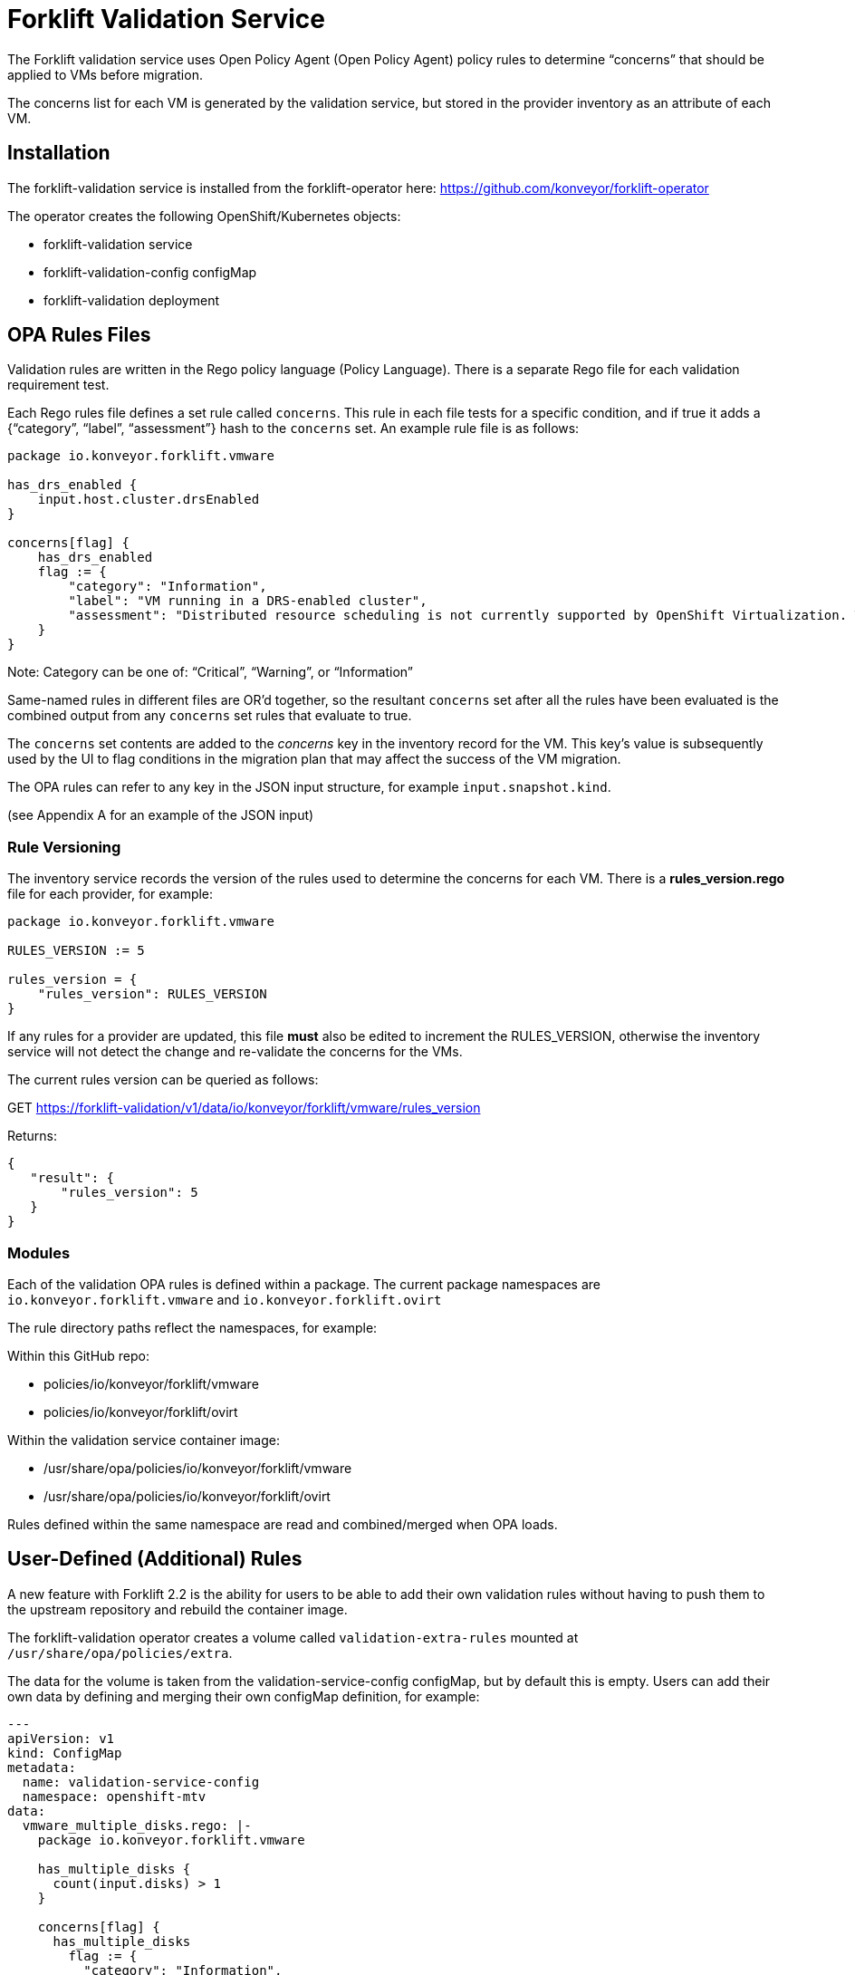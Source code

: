 = Forklift Validation Service


The Forklift validation service uses Open Policy Agent (Open Policy Agent) policy rules to determine “concerns” that should be applied to VMs before migration.

The concerns list for each VM is generated by the validation service, but stored in the provider inventory as an attribute of each VM.

== Installation

The forklift-validation service is installed from the forklift-operator here: https://github.com/konveyor/forklift-operator

The operator creates the following OpenShift/Kubernetes objects:

* forklift-validation service
* forklift-validation-config configMap
* forklift-validation deployment

== OPA Rules Files
Validation rules are written in the Rego policy language (Policy Language). There is a separate Rego file for each validation requirement test. 

Each Rego rules file defines a set rule called `concerns`. This rule in each file tests for a specific condition, and if true it adds a {“category”, “label”, “assessment”} hash to the `concerns` set. An example rule file is as follows:

```
package io.konveyor.forklift.vmware

has_drs_enabled {
    input.host.cluster.drsEnabled
}

concerns[flag] {
    has_drs_enabled
    flag := {
        "category": "Information",
        "label": "VM running in a DRS-enabled cluster",
        "assessment": "Distributed resource scheduling is not currently supported by OpenShift Virtualization. The VM can be migrated but it will not have this feature in the target environment."
    }
}
```

Note: Category can be one of: “Critical”, “Warning”, or “Information”

Same-named rules in different files are OR’d together, so the resultant `concerns` set after all the rules have been evaluated is the combined output from any `concerns` set rules that evaluate to true. 

The `concerns` set contents are added to the _concerns_ key in the inventory record for the VM. This key’s value is subsequently used by the UI to flag conditions in the migration plan that may affect the success of the VM migration.


The OPA rules can refer to any key in the JSON input structure, for example `input.snapshot.kind`.

(see Appendix A for an example of the JSON input)

=== Rule Versioning
The inventory service records the version of the rules used to determine the concerns for each VM. There is a *rules_version.rego* file for each provider, for example:

```
package io.konveyor.forklift.vmware

RULES_VERSION := 5

rules_version = {
    "rules_version": RULES_VERSION
}
```

If any rules for a provider are updated, this file *must* also be edited to increment the RULES_VERSION, otherwise the inventory service will not detect the change and re-validate the concerns for the VMs.

The current rules version can be queried as follows:

GET https://forklift-validation/v1/data/io/konveyor/forklift/vmware/rules_version

Returns:
 
```
{
   "result": {
       "rules_version": 5
   }
}
```

=== Modules

Each of the validation OPA rules is defined within a package. The current package namespaces are `io.konveyor.forklift.vmware` and `io.konveyor.forklift.ovirt`

The rule directory paths reflect the namespaces, for example:

Within this GitHub repo:

* policies/io/konveyor/forklift/vmware
* policies/io/konveyor/forklift/ovirt

Within the validation service container image:

* /usr/share/opa/policies/io/konveyor/forklift/vmware
* /usr/share/opa/policies/io/konveyor/forklift/ovirt

Rules defined within the same namespace are read and combined/merged when OPA loads. 


== User-Defined (Additional) Rules

A new feature with Forklift 2.2 is the ability for users to be able to add their own validation rules without having to push them to the upstream repository and rebuild the container image.

The forklift-validation operator creates a volume called `validation-extra-rules` mounted at `/usr/share/opa/policies/extra`.

The data for the volume is taken from the validation-service-config configMap, but by default this is empty. Users can add their own data by defining and merging their own configMap definition, for example:

```
---
apiVersion: v1
kind: ConfigMap
metadata:
  name: validation-service-config
  namespace: openshift-mtv
data:
  vmware_multiple_disks.rego: |-
    package io.konveyor.forklift.vmware

    has_multiple_disks {
      count(input.disks) > 1
    }

    concerns[flag] {
      has_multiple_disks
        flag := {
          "category": "Information",
          "label": "Multiple disks detected",
          "assessment": "Example user-supplied extra validation rule - multiple disks have been detected on this VM."
        }
    }
```

There are several things to be aware of when defining additional rules:

* The validation service pod needs to be restarted (deployment scaled down/up) after editing the configMap for the new rules to be seen. If there are any errors in the user-added rule, the validation service will fail to start. Check the pod logs for OPA startup errors.

* User-defined rules should be written to be part of the existing package namespace paths, either:

`io.konveyor.forklift.vmware`

or

`io.konveyor.forklift.ovirt`

* If a user-defined rule re-defines an existing default value, the validation service will fail to start. For example if an existing rule contains the line 

```
default valid_input = false
```

then defining another rule with the line 

```
default valid_input = true
```

will fail.

Existing default values can be checked by connecting to the terminal of the validation pod, and entering the following commands:

```
cd /usr/share/opa/policies/io/konveyor/forklift
grep -R "default" *
```

Check the pod logs for any OPA startup errors.

* Adding a user-defined rule to the configMap will not automatically add the new concerns to the inventory as the built-in rules version won't have changed. Remove and re-add the provider to force validation rule re-evaluation using the new user-supplied rules.

* If a user-defined rule is created with the same name as an existing rule, the net effect will be the OR'ing of the two rules.

== Calling the Validation Service

In normal operation the forklift-validation service is only ever called by the forklift-inventory service. After retrieving VM inventory from the source provider, the forklift-inventory service calls the forklift-validation service once for each VM, to populate a concerns array associated with the VM’s record in the inventory database.

The forklift-validation service is called using a RESTful POST to the provider-specific validate rule path, i.e.

`/v1/data/io/konveyor/forklift/vmware/validate`

or

`/v1/data/io/konveyor/forklift/ovirt/validate`

For example:

```
POST
https://forklift-validation/v1/data/io/konveyor/forklift/vmware/validate
```

The POST is made with a JSON body that corresponds to the output from a forklift-inventory service workloads query for a VM. An example of such a query is as follows:

```
GET https://<inventory_service_route>/providers/vsphere/c872d364.../workloads/vm-2958
```

*Tip*: Use 

```
GET https://<inventory_service_route>/providers/<provider_type>
```

to get all provider UUIDs, then

```
GET https://<inventory_service_route>/providers/<provider_type>/<UUID>/vms
```

to get all of the VMs on that provider

The return JSON from this forklift-inventory service GET is wrapped as a value to a new key called "input" and used as the JSON body of the forklift-validation service POST request. See Appendix A for a listing of a typical JSON body.

It should be noted that as the validation service is only called from within the <forklift> namespace by the forklift-inventory service, by default there is no external OpenShift/Kubernetes route defined for the validation service. When testing it is often useful to manually create an HTTPS route to the validation service so that it is accessible from outside of the cluster.


== Output from the Validation Service
The JSON body output from the validation service is a _result_ hash whose value is the concerns set that has been created from the rules files. Each of the rules files adds its own hash to the concerns set if the rule is triggered. An example output is as follows:

```
{
   "result": {
       "concerns": [
           {
               "assessment": "Distributed resource scheduling is not currently supported by OpenShift Virtualization. The VM can be migrated but it will not have this feature in the target environment.",
               "category": "Information",
               "label": "VM running in a DRS-enabled cluster"
           },
           {
               "assessment": "Hot pluggable CPU or memory is not currently supported by OpenShift Virtualization. Review CPU or memory configuration after migration.",
               "category": "Warning",
               "label": "CPU/Memory hotplug detected"
           },
           {
               "assessment": "Multiple disks have been detected on this VM.",
               "category": "Information",
               "label": "Multiple disks detected"
           },
           {
               "assessment": "NUMA node affinity is not currently supported by OpenShift Virtualization. The VM can be migrated but it will not have this feature in the target environment.",
               "category": "Warning",
               "label": "NUMA node affinity detected"
           },
           {
               "assessment": "Online snapshots are not currently supported by OpenShift Virtualization.",
               "category": "Information",
               "label": "VM snapshot detected"
           },
           {
               "assessment": "CPU affinity is not currently supported by OpenShift Virtualization. The VM can be migrated but it will not have this feature in the target environment.",
               "category": "Warning",
               "label": "CPU affinity detected"
           },
           {
               "assessment": "Changed Block Tracking (CBT) has not been enabled on this VM. This feature is a prerequisite for VM warm migration.",
               "category": "Warning",
               "label": "Changed Block Tracking (CBT) not enabled"
           }
       ],
       "errors": [],
       "rules_version": 5
   }
}
```

== Inventory Attributes
The inventory attributes that the validation service tests for have been deliberately added as simple attributes to the VM inventory provider model.

For example one particular validation requirement is to test whether a VMware VM has NUMA node affinity configured. The VMware API path to determine this is as follows:

`MOR:VirtualMachine.config.extraConfig["numa.nodeAffinity"]`

The Forklift Provider Inventory model has simplified this to a single testable attribute with a list value:

```
"numaNodeAffinity": [
    "0",
    "1"
],
```

This is therefore testable with a single Rego line, as follows:

`count(input.numaNodeAffinity) != 0`

== Policy Tests

Each of the rego rules has a corresponding unit test that exercises the conditions that would trigger the rule. For example the VMware shareable disk rule is as follows:

```
package io.konveyor.forklift.vmware

has_shareable_disk {
    some i
    input.disks[i].shared
}

concerns[flag] {
    has_shareable_disk
    flag := {
        "category": "Warning",
        "label": "Shareable disk detected",
        "assessment": "Shared disks are only supported by certain OpenShift Virtualization storage configurations. Ensure that the correct storage is selected for the disk."
    }
}
```

The corresponding test for this rule is as follows:

```
package io.konveyor.forklift.vmware

test_with_no_disks {
    mock_vm := {
        "name": "test",
        "disks": []
    }
    results := concerns with input as mock_vm
    count(results) == 0
}

test_with_no_shareable_disk {
    mock_vm := {
        "name": "test",
        "disks": [
            { "shared": false }
        ]
    }
    results := concerns with input as mock_vm
    count(results) == 0
}

test_with_shareable_disk {
    mock_vm := {
        "name": "test",
        "disks": [
            { "shared": false },
            { "shared": true },
            { "shared": false }
        ]
    }
    results := concerns with input as mock_vm
    count(results) == 1
}
```

There are tests for each rule, and the tests are run as a complete set, rather than individually. This means that each test must be written with an awareness of the other tests, and each test will exercise all of the concerns set rules in the namespace in an OR manner.

For example the oVirt rule to detect for valid NIC interfaces has the following Rego rules:

```
valid_nic_interfaces [i] {
    some i
    regex.match(`e1000|rtl8139|virtio`, input.nics[i].interface)
}

number_of_nics [i] {
    some i
    input.nics[i].id
}

concerns[flag] {
    count(valid_nic_interfaces) != count(number_of_nics)
    …
```


The ovirt rule to detect whether a NIC set to PCI Passthrough mode has the following Rego rules:

```
nic_set_to_pci_passthrough [i] {
    some i
    regex.match(`pci_passthrough`, input.nics[i].interface)
}

concerns[flag] {
    count(nic_set_to_pci_passthrough) > 0
    …
```


The corresponding test of the PCI passthrough rule also tests the valid NIC interface rule, so this must be allowed for in the results count, for example:

```
test_with_pci_passthrough {
    mock_vm := {
        "name": "test",
        "nics": [
            {
                "id" : "656e7031-7330-3030-3a31-613a34613a31",
                "interface": "pci_passthrough",
                "plugged": true,
                "profile": {
                    "portMirroring": false,
                    "networkFilter": "",
                    "qos": "",
                    "properties": []
                }
            }
        ]
    }
    results := concerns with input as mock_vm
    # count should be 2 as this test also invalidates the 
    # nic_interface_type rule
    count(results) == 2
}
```

It should also be noted that NIC tests contain the attributes to match (and pass) all of the other NIC rules, such as *nics_with_port_mirroring_enabled* or *nics_with_qos_enabled*.

=== Running the Tests

The tests should be run together, in the following manner:

```
$ pwd
.../git/forklift-validation/policies/io/konveyor/forklift/vmware
```

```
$ ls *test*
changed_block_tracking_test.rego
cpu_affinity_test.rego
cpu_memory_hotplug_test.rego
dpm_enabled_test.rego
drs_enabled_test.rego
fault_tolerance_test.rego
ha_enabled_test.rego
host_affinity_test.rego
memory_ballooning_test.rego
name_test.rego
numa_affinity_test.rego
passthrough_device_test.rego
rdm_disk_test.rego
shareable_disk_test.rego
snapshot_test.rego
sriov_device_test.rego
uefi_boot_test.rego
usb_controller_test.rego
```

```
$ opa test . --explain full
data.io.konveyor.forklift.vmware.test_with_changed_block_tracking_enabled: PASS (1.434945ms)
data.io.konveyor.forklift.vmware.test_with_changed_block_tracking_disabled: PASS (410.751µs)
data.io.konveyor.forklift.vmware.test_without_cpu_affinity#01: PASS (397.413µs)
data.io.konveyor.forklift.vmware.test_with_cpu_affinity#01: PASS (392.375µs)
data.io.konveyor.forklift.vmware.test_with_hotplug_disabled: PASS (374.934µs)
data.io.konveyor.forklift.vmware.test_with_cpu_hot_add_enabled: PASS (358.079µs)
data.io.konveyor.forklift.vmware.test_with_cpu_hot_remove_enabled: PASS (364.151µs)
data.io.konveyor.forklift.vmware.test_with_memory_hot_add_enabled: PASS (362.469µs)
data.io.konveyor.forklift.vmware.test_without_dpm_enabled: PASS (355.382µs)
data.io.konveyor.forklift.vmware.test_with_dpm_enabled: PASS (374.199µs)
data.io.konveyor.forklift.vmware.test_without_drs_enabled: PASS (354.674µs)
data.io.konveyor.forklift.vmware.test_with_drs_enabled: PASS (403.224µs)
data.io.konveyor.forklift.vmware.test_with_fault_tolerance_disabled: PASS (420.773µs)
data.io.konveyor.forklift.vmware.test_with_fault_tolerance_enabled: PASS (361.583µs)
data.io.konveyor.forklift.vmware.test_without_ha_enabled: PASS (787.522µs)
data.io.konveyor.forklift.vmware.test_with_ha_enabled: PASS (855.455µs)
data.io.konveyor.forklift.vmware.test_without_host_affinity_vms: PASS (386.044µs)
data.io.konveyor.forklift.vmware.test_with_other_host_affinity_vms: PASS (388.889µs)
data.io.konveyor.forklift.vmware.test_with_host_affinity_vm: PASS (417.673µs)
data.io.konveyor.forklift.vmware.test_without_ballooned_memory: PASS (379.208µs)
data.io.konveyor.forklift.vmware.test_with_balloned_memory: PASS (401.975µs)
data.io.konveyor.forklift.vmware.test_valid_vm_name: PASS (339.828µs)
data.io.konveyor.forklift.vmware.test_vm_name_too_long: PASS (335.458µs)
data.io.konveyor.forklift.vmware.test_vm_name_invalid_char_underscore: PASS (335.918µs)
data.io.konveyor.forklift.vmware.test_vm_name_invalid_char_slash: PASS (329.709µs)
data.io.konveyor.forklift.vmware.test_without_cpu_affinity: PASS (339.376µs)
data.io.konveyor.forklift.vmware.test_with_cpu_affinity: PASS (426.495µs)
data.io.konveyor.forklift.vmware.test_with_no_device#01: PASS (431.456µs)
data.io.konveyor.forklift.vmware.test_with_other_xyz_device: PASS (400.697µs)
data.io.konveyor.forklift.vmware.test_with_pci_passthrough_device: PASS (840.322µs)
data.io.konveyor.forklift.vmware.test_with_no_disks#01: PASS (907.954µs)
data.io.konveyor.forklift.vmware.test_with_no_shareable_disk#01: PASS (418.082µs)
data.io.konveyor.forklift.vmware.test_with_shareable_disk#01: PASS (416.483µs)
data.io.konveyor.forklift.vmware.test_with_no_disks: PASS (388.499µs)
data.io.konveyor.forklift.vmware.test_with_no_shareable_disk: PASS (375.962µs)
data.io.konveyor.forklift.vmware.test_with_shareable_disk: PASS (446.255µs)
data.io.konveyor.forklift.vmware.test_with_no_snapshot: PASS (359.438µs)
data.io.konveyor.forklift.vmware.test_with_snapshot: PASS (365.453µs)
data.io.konveyor.forklift.vmware.test_with_no_device#02: PASS (341.82µs)
data.io.konveyor.forklift.vmware.test_with_other_yyy_device: PASS (356.789µs)
data.io.konveyor.forklift.vmware.test_with_sriov_nic: PASS (391.878µs)
data.io.konveyor.forklift.vmware.test_without_uefi_boot: PASS (398.853µs)
data.io.konveyor.forklift.vmware.test_with_uefi_boot: PASS (440.887µs)
data.io.konveyor.forklift.vmware.test_with_no_device: PASS (417.793µs)
data.io.konveyor.forklift.vmware.test_with_other_xxx_device: PASS (442.267µs)
data.io.konveyor.forklift.vmware.test_with_usb_controller: PASS (421.734µs)
--------------------------------------------------------------------------------
PASS: 46/46
```

Using the `--explain full` argument helps trace the reason for a test failure.

*Tip*: When writing tests that look for an attribute of a possibly repeating item (e.g. disks or NICs), include in the test an attribute for both a pass and a fail, e.g.

        "disks": [
            { "shared": false },
            { "shared": true },
            { "shared": false }
        ]
    }

Some Rego constructs using NOT have subtle implications when testing repeating structures. For example it might seems simpler to replace the valid_nic_interfaces rule above with the following:

```
valid_nic_interfaces {
    regex.match(`e1000|rtl8139|virtio`, input.nics[_].interface)
}
```

However testing for `not valid_nic_interfaces` would be incorrect if only one NIC out of several had an invalid interface type.

== Policy Rule Debugging

Debugging the policy rules when they are running “live” from the forklift-validation service image can be challenging. Use the trace statement to add debug lines to rules files.

By default, explanations are disabled so trace statements won’t appear in any output(!)
Call the validation service with `?explain=notes&pretty` to enable debugging trace output. 

There is an example debug.rego file in each rules directory, for example:

```
package io.konveyor.forklift.ovirt

debug {
	trace(sprintf("** debug ** vm name: %v", [input.name]))
}
```

This can be called using a RESTful POST such as the following, and a standard JSON input payload:

`POST .../v1/data/io/konveyor/forklift/vmware/debug?explain=notes&pretty`

This will return a JSON body such as the following:
 
```
{
   "explanation": [
       "query:1                     Enter data.io.kon...debug = _",
       "/usr/share.../debug.rego:3  | Enter data.io.kon...debug",
       "/usr/share.../debug.rego:4  | | Note \"** debug ** vm name: test\""
   ],
   "result": true
}
```

Note: `?explain=full` can also be used, which will return more detailed output.



== Open Policy Agent (OPA) Runtime

The OPA runtime can be initialized with one or more files that contain policies or
data. If the path is a directory, OPA will recursively load ALL rego, JSON, and YAML
files.

The OPA run command line within the forklift-validation container image is as follows (ignoring the TLS cert-related arguments):

`/usr/bin/opa run --server /usr/share/opa/policies`

== Policy Rule Examples
The following are examples of various validation service policy tests.

=== Flagging if a Boolean Attribute is True

This is the most simple type of test, and flags if an attribute is set to true

```
dpm_enabled {
    input.host.cluster.dpmEnabled
}

concerns[flag] {
    dpm_enabled
    …
```

=== Flagging if a Boolean Value is False

This flags if an attribute is set to false

```
change_tracking_disabled {
    not input.changeTrackingEnabled
}

concerns[flag] {
    change_tracking_disabled
    …
```

=== Flagging if a Boolean Attribute is True in a (Possibly) Repeating Structure

This flags if a value is true anywhere in a possibly repeating structure of objects, such as multiple disks or NICs

```
has_rdm_disk {
    input.disks[_].rdm
}

concerns[flag] {
    has_rdm_disk
    …
```

=== Flagging if a Boolean Attribute is False in a (Possibly) Repeating Structure

This flags if a value is false anywhere in a possibly repeating structure of objects.

```
unplugged_nics {
    input.nics[_].plugged == false
    // Can’t use: not input.nics[_].plugged
}

concerns[flag] {
    unplugged_nics
    …
```

Alternatively (using a counter):

```
unplugged_nics [i] {
    some i
    input.nics[i].plugged == false
}

concerns[flag] {
    count(unplugged_nics) > 0
    …
```

=== Flagging if a Text Attribute is Set to a Particular Value

Use a default to prevent the rule returning undefined.

```
default warn_placement_policy = false

warn_placement_policy {
    regex.match(`\bmigratable\b`, input.placementPolicyAffinity)
}

concerns[flag] {
    warn_placement_policy
    …
```

=== Flagging if a List Attribute is not Empty

Use a default to prevent the rule returning undefined.

```
default has_cpu_affinity = false

has_cpu_affinity {
    count(input.cpuAffinity) != 0
}

concerns[flag] {
    has_cpu_affinity
    …
```

=== Flagging if any of Several Attributes is True

The same rule name defined multiple times results in the rules being OR’d together. 

```
default has_hotplug_enabled = false

has_hotplug_enabled {
    input.cpuHotAddEnabled
}

has_hotplug_enabled {
    input.cpuHotRemoveEnabled
}

has_hotplug_enabled {
    input.memoryHotAddEnabled
}

concerns[flag] {
    has_hotplug_enabled
    …
```

== Appendix A

The following is a typical input JSON body for a call to the validation service:


```
{
    "input": {
        "selfLink": "providers/vsphere/...0324e/workloads/vm-431",
        "id": "vm-431",
        "parent": {
            "kind": "Folder",
            "id": "group-v22"
        },
        "revision": 1,
        "name": "iscsi-target",
        "revisionValidated": 1,
        "isTemplate": false,
        "networks": [
            {
                "kind": "Network",
                "id": "network-31"
            },
            {
                "kind": "Network",
                "id": "network-33"
            }
        ],
        "disks": [
            {
                "key": 2000,
                "file": "[iSCSI_Datastore] ...001.vmdk",
                "datastore": {
                    "kind": "Datastore",
                    "id": "datastore-63"
                },
                "capacity": 17179869184,
                "shared": false,
                "rdm": false
            },
            {
                "key": 2001,
                "file": "[iSCSI_Datastore] ...002.vmdk",
                "datastore": {
                    "kind": "Datastore",
                    "id": "datastore-63"
                },
                "capacity": 10737418240,
                "shared": true,
                "rdm": false
            }
        ],
        "concerns": [],
        "policyVersion": 5,
        "uuid": "42256329-8c3a-2a82-54fd-01d845a8bf49",
        "firmware": "bios",
        "powerState": "poweredOn",
        "connectionState": "connected",
        "snapshot": {
            "kind": "VirtualMachineSnapshot",
            "id": "snapshot-3034"
        },
        "changeTrackingEnabled": false,
        "cpuAffinity": [
            0,
            2
        ],
        "cpuHotAddEnabled": true,
        "cpuHotRemoveEnabled": false,
        "memoryHotAddEnabled": false,
        "faultToleranceEnabled": false,
        "cpuCount": 2,
        "coresPerSocket": 1,
        "memoryMB": 2048,
        "guestName": "Red Hat Enterprise Linux 7 (64-bit)",
        "balloonedMemory": 0,
        "ipAddress": "10.119.2.96",
        "storageUsed": 30436770129,
        "numaNodeAffinity": [
            "0",
            "1"
        ],
        "devices": [
            {
                "kind": "RealUSBController"
            }
        ],
        "host": {
            "id": "host-29",
            "parent": {
                "kind": "Cluster",
                "id": "domain-c26"
            },
            "revision": 1,
            "name": "esx13.acme.com",
            "selfLink": "providers/vsphere/...324e/hosts/host-29",
            "status": "green",
            "inMaintenance": false,
            "managementServerIp": "10.119.2.101",
            "thumbprint": "...:9E:98",
            "timezone": "UTC",
            "cpuSockets": 2,
            "cpuCores": 16,
            "productName": "VMware ESXi",
            "productVersion": "6.5.0",
            "networking": {
                "pNICs": [
                    {
                        "key": "key-vim.host.PhysicalNic-vmnic0",
                        "linkSpeed": 10000
                    },
                    {
                        "key": "key-vim.host.PhysicalNic-vmnic1",
                        "linkSpeed": 10000
                    },
			...
                ],
                "vNICs": [
                    {
                        "key": "key-vim.host.VirtualNic-vmk2",
                        "portGroup": "VM_Migration",
                        "dPortGroup": "",
                        "ipAddress": "192.168.79.13",
                        "subnetMask": "255.255.255.0",
                        "mtu": 9000
                    },
                    {
                        "key": "key-vim.host.VirtualNic-vmk0",
                        "portGroup": "Management Network",
                        "dPortGroup": "",
                        "ipAddress": "10.119.2.13",
                        "subnetMask": "255.255.255.128",
                        "mtu": 1500
                    },
			...
                ],
                "portGroups": [
                    {
                        "key": "key-vim.host.PortGroup-VM Network",
                        "name": "VM Network",
                        "vSwitch": "key-vim.host.VirtualSwitch-vSwitch0"
                    },
                    {
                        "key": "key-vim.host.PortGroup-Management Network",
                        "name": "Management Network",
                        "vSwitch": "key-vim.host.VirtualSwitch-vSwitch0"
                    },
			...
                ],
                "switches": [
                    {
                        "key": "key-vim.host.VirtualSwitch-vSwitch0",
                        "name": "vSwitch0",
                        "portGroups": [
                            "key-vim.host.PortGroup-VM Network",
                            "key-vim.host.PortGroup-Management Network"
                        ],
                        "pNICs": [
                            "key-vim.host.PhysicalNic-vmnic4"
                        ]
                    },
...
                ]
            },
            "networks": [
                {
                    "kind": "Network",
                    "id": "network-31"
                },
                {
                    "kind": "Network",
                    "id": "network-34"
                },
                ...
            ],
            "datastores": [
                {
                    "kind": "Datastore",
                    "id": "datastore-35"
                },
                {
                    "kind": "Datastore",
                    "id": "datastore-63"
                }
            ],
            "vms": null,
            "networkAdapters": [],
            "cluster": {
                "id": "domain-c26",
                "parent": {
                    "kind": "Folder",
                    "id": "group-h23"
                },
                "revision": 1,
                "name": "V2V_Cluster",
                "selfLink": "providers/vsphere/...324e/clusters/domain-c26",
                "folder": "group-h23",
                "networks": [
                    {
                        "kind": "Network",
                        "id": "network-31"
                    },
                    {
                        "kind": "Network",
                        "id": "network-34"
                    },
                    ...
                ],
                "datastores": [
                    {
                        "kind": "Datastore",
                        "id": "datastore-35"
                    },
                    {
                        "kind": "Datastore",
                        "id": "datastore-63"
                    }
                ],
                "hosts": [
                    {
                        "kind": "Host",
                        "id": "host-44"
                    },
                    {
                        "kind": "Host",
                        "id": "host-29"
                    }
                ],
                "dasEnabled": false,
                "dasVms": [],
                "drsEnabled": true,
                "drsBehavior": "fullyAutomated",
                "drsVms": [],
                "datacenter": null
            }
        }
    }
}
```
